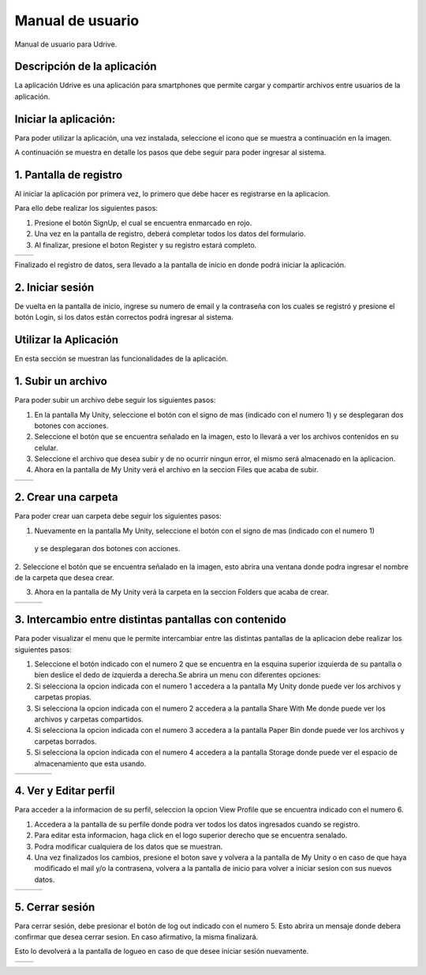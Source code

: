 Manual de usuario
===================

Manual de usuario para Udrive.

Descripción de la aplicación
----------------------------

La aplicación Udrive  es una aplicación para smartphones que permite cargar y compartir archivos entre usuarios de la aplicación.

Iniciar la aplicación:
----------------------

Para poder utilizar la aplicación, una vez instalada, seleccione el icono que se muestra a continuación en la imagen.

.. image:: /Usuario/imagenes/launchApp.png
   :scale: 35 %
   :align: center
   
A continuación se muestra en detalle los pasos que debe seguir para poder ingresar al sistema.

1. Pantalla de registro
---------------------

Al iniciar la aplicación por primera vez, lo primero que debe hacer es registrarse en la aplicacion.

Para ello debe realizar los siguientes pasos: 

1. Presione el botón SignUp, el cual se encuentra enmarcado en rojo.

2. Una vez en la pantalla de registro, deberá completar todos los datos del formulario.

3. Al finalizar, presione el boton Register y su registro estará completo.

.. |logo1| image:: /Usuario/imagenes/signUp.png
   :scale: 35%
.. |logo2| image:: /Usuario/imagenes/register.png
   :scale: 35%

+---------------+---------------+
|    |logo1|    |    |logo2|    |
+---------------+---------------+

Finalizado el registro de datos, sera llevado a la pantalla de inicio en donde podrá iniciar la aplicación.

2. Iniciar sesión
-----------------

De vuelta en la pantalla de inicio, ingrese su numero de email y la contraseña con los cuales se registró y presione el botón Login, si los datos están correctos podrá ingresar al sistema. 

.. image:: /Usuario/imagenes/login.png
   :scale: 35%
   :align: center
   
Utilizar la Aplicación
----------------------
En esta sección se muestran las funcionalidades de la aplicación.

1. Subir un archivo
--------------------

Para poder subir un archivo debe seguir los siguientes pasos:

1. En la pantalla My Unity, seleccione el botón con el signo de mas (indicado con el numero 1) y se desplegaran dos botones con acciones.

2. Seleccione el botón que se encuentra señalado en la imagen, esto lo llevará a ver los archivos contenidos en su celular.

3. Seleccione el archivo que desea subir y de no ocurrir ningun error, el mismo será almacenado en la aplicacion.

4. Ahora en la pantalla de My Unity verá el archivo en la seccion Files que acaba de subir.

.. |logo3| image:: /Usuario/imagenes/myUnity.png
   :scale: 35%
.. |logo4| image:: /Usuario/imagenes/fabActionUploadFile.png
   :scale: 35%

+---------------+---------------+
|    |logo3|    |    |logo4|    |
+---------------+---------------+

2. Crear una carpeta
----------------------

Para poder crear uan carpeta debe seguir los siguientes pasos:

1. Nuevamente en la pantalla My Unity, seleccione el botón con el signo de mas (indicado con el numero 1)
 y se desplegaran dos botones con acciones.

2. Seleccione el botón que se encuentra señalado en la imagen, esto abrira una ventana donde podra ingresar el nombre de
la carpeta que desea crear.

3. Ahora en la pantalla de My Unity verá la carpeta en la seccion Folders que acaba de crear.

.. |logo4| image:: /Usuario/imagenes/myUnity.png
   :scale: 30%
.. |logo5| image:: /Usuario/imagenes/fabActionNewFolder.png
   :scale: 30%
.. |logo6| image:: /Usuario/imagenes/newFolder.png
   :scale: 30%
   
+----------+----------+----------+
|  |logo4| |  |logo5| |  |logo6| |
+----------+----------+----------+

3. Intercambio entre distintas pantallas con contenido
------------------------------------------------------

Para poder visualizar el menu que le permite intercambiar entre las distintas pantallas de la aplicacion
debe realizar los siguientes pasos:

1. Seleccione el botón indicado con el numero 2 que se encuentra en la esquina superior izquierda de su pantalla o bien deslice el dedo de  izquierda a derecha.Se abrira un menu con diferentes opciones:  

2. Si selecciona la opcion indicada con el numero 1 accedera a la pantalla My Unity donde puede ver los archivos y carpetas propias.

3. Si selecciona la opcion indicada con el numero 2 accedera a la pantalla Share With Me donde puede ver los archivos y carpetas compartidos.

4. Si selecciona la opcion indicada con el numero 3 accedera a la pantalla Paper Bin donde puede ver los archivos y carpetas borrados.

5. Si selecciona la opcion indicada con el numero 4 accedera a la pantalla Storage donde puede ver el espacio de almacenamiento que esta usando.

.. |logo7| image:: /Usuario/imagenes/navDrawer.png
   :scale: 30%
.. |logo8| image:: /Usuario/imagenes/shareWithMe.png
   :scale: 30%
.. |logo9| image:: /Usuario/imagenes/paperBin.png
   :scale: 30%
.. |logo10| image:: /Usuario/imagenes/storage.png
   :scale: 30%

+---------+---------+---------+----------+
| |logo7| | |logo8| | |logo9| | |logo10| |
+---------+---------+---------+----------+


4. Ver y Editar perfil
--------------------------

Para acceder a la informacion de su perfil, seleccion la opcion View Profile que se encuentra indicado con el numero 6.

1. Accedera a la pantalla de su perfile donde podra ver todos los datos ingresados cuando se registro.

2. Para editar esta informacion, haga click en el logo superior derecho que se encuentra senalado.

3. Podra modificar cualquiera de los datos que se muestran.

4. Una vez finalizados los cambios, presione el boton save y volvera a la pantalla de My Unity o en caso de que haya modificado el mail y/o la contrasena, volvera a la pantalla de inicio para volver a iniciar sesion con sus nuevos datos.

.. |logo11| image:: /Usuario/imagenes/navDrawer.png
   :scale: 30%
.. |logo12| image:: /Usuario/imagenes/profile.png
   :scale: 30 %
.. |logo13| image:: /Usuario/imagenes/editProfile.png
   :scale: 30%
   
+----------+----------+----------+
| |logo11| | |logo12| | |logo13| |
+----------+----------+----------+

5. Cerrar sesión
----------------

Para cerrar sesión, debe presionar el botón de log out indicado con el numero 5. Esto abrira un mensaje donde debera confirmar que desea cerrar sesion. En caso afirmativo, la misma finalizará. 

Esto lo devolverá a la pantalla de logueo en caso de que desee iniciar sesión nuevamente.

.. |logo14| image:: /Usuario/imagenes/navDrawer.png
   :scale: 30%
.. |logo15| image:: /Usuario/imagenes/logout.png
   :scale: 30%

+----------+----------+
| |logo14| | |logo15| |
+----------+----------+
